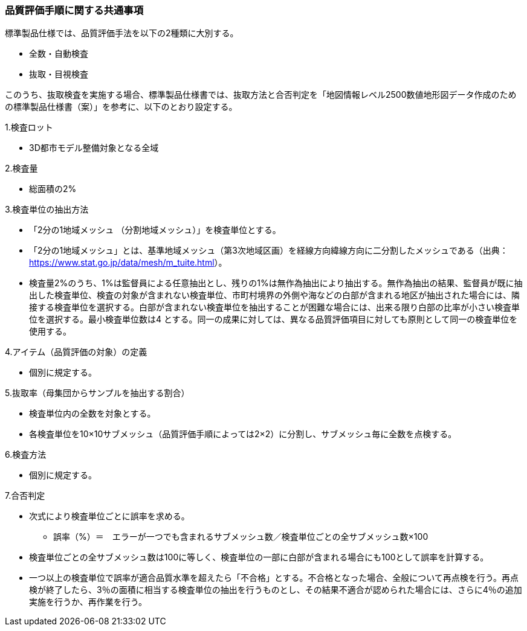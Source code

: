 [[toc6_02]]
=== 品質評価手順に関する共通事項

標準製品仕様では、品質評価手法を以下の2種類に大別する。

* 全数・自動検査

* 抜取・目視検査

このうち、抜取検査を実施する場合、標準製品仕様書では、抜取方法と合否判定を「地図情報レベル2500数値地形図データ作成のための標準製品仕様書（案）」を参考に、以下のとおり設定する。

1.検査ロット

[none]
** 3D都市モデル整備対象となる全域

2.検査量

[none]
** 総面積の2%

3.検査単位の抽出方法

[none]
** 「2分の1地域メッシュ （分割地域メッシュ）」を検査単位とする。

** 「2分の1地域メッシュ」とは、基準地域メッシュ（第3次地域区画）を経線方向緯線方向に二分割したメッシュである（出典： https://www.stat.go.jp/data/mesh/m_tuite.html[]）。

** 検査量2%のうち、1%は監督員による任意抽出とし、残りの1%は無作為抽出により抽出する。無作為抽出の結果、監督員が既に抽出した検査単位、検査の対象が含まれない検査単位、市町村境界の外側や海などの白部が含まれる地区が抽出された場合には、隣接する検査単位を選択する。白部が含まれない検査単位を抽出することが困難な場合には、出来る限り白部の比率が小さい検査単位を選択する。最小検査単位数は4 とする。同一の成果に対しては、異なる品質評価項目に対しても原則として同一の検査単位を使用する。

4.アイテム（品質評価の対象）の定義

[none]
** 個別に規定する。

5.抜取率（母集団からサンプルを抽出する割合）

[none]
** 検査単位内の全数を対象とする。

** 各検査単位を10×10サブメッシュ（品質評価手順によっては2×2）に分割し、サブメッシュ毎に全数を点検する。

6.検査方法

[none]
** 個別に規定する。

7.合否判定

[none]
** 次式により検査単位ごとに誤率を求める。
[none]
*** 誤率（%）＝　エラーが一つでも含まれるサブメッシュ数／検査単位ごとの全サブメッシュ数×100

** 検査単位ごとの全サブメッシュ数は100に等しく、検査単位の一部に白部が含まれる場合にも100として誤率を計算する。

** 一つ以上の検査単位で誤率が適合品質水準を超えたら「不合格」とする。不合格となった場合、全般について再点検を行う。再点検が終了したら、3％の面積に相当する検査単位の抽出を行うものとし、その結果不適合が認められた場合には、さらに4％の追加実施を行うか、再作業を行う。


